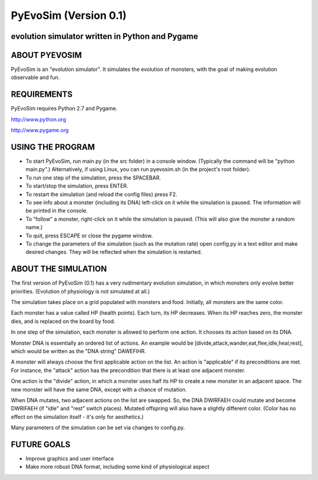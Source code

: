 ======================
PyEvoSim (Version 0.1)
======================
evolution simulator written in Python and Pygame
------------------------------------------------

ABOUT PYEVOSIM
--------------
PyEvoSim is an "evolution simulator". It simulates the evolution of monsters, with the goal of making evolution observable and fun.


REQUIREMENTS
------------
PyEvoSim requires Python 2.7 and Pygame.

http://www.python.org

http://www.pygame.org


USING THE PROGRAM
-----------------
- To start PyEvoSim, run main.py (in the src folder) in a console window. (Typically the command will be "python main.py".) Alternatively, if using Linux, you can run pyevosim.sh (in the project's root folder).

- To run one step of the simulation, press the SPACEBAR.

- To start/stop the simulation, press ENTER.

- To restart the simulation (and reload the config files) press F2.

- To see info about a monster (including its DNA) left-click on it while the simulation is paused. The information will be printed in the console.

- To "follow" a monster, right-click on it while the simulation is paused. (This will also give the monster a random name.)

- To quit, press ESCAPE or close the pygame window.

- To change the parameters of the simulation (such as the mutation rate) open config.py in a text editor and make desired changes. They will be reflected when the simulation is restarted.


ABOUT THE SIMULATION
--------------------
The first version of PyEvoSim (0.1) has a very rudimentary evolution simulation, in which monsters only evolve better priorities. (Evolution of physiology is not simulated at all.)

The simulation takes place on a grid populated with monsters and food. Initially, all monsters are the same color.

Each monster has a value called HP (health points). Each turn, its HP decreases. When its HP reaches zero, the monster dies, and is replaced on the board by food.

In one step of the simulation, each monster is allowed to perform one action. It chooses its action based on its DNA.

Monster DNA is essentially an ordered list of actions. An example would be [divide,attack,wander,eat,flee,idle,heal,rest], which would be written as the "DNA string" DAWEFIHR.

A monster will always choose the first applicable action on the list. An action is "applicable" if its preconditions are met. For instance, the "attack" action has the precondition that there is at least one adjacent monster.

One action is the "divide" action, in which a monster uses half its HP to create a new monster in an adjacent space. The new monster will have the same DNA, except with a chance of mutation.

When DNA mutates, two adjacent actions on the list are swapped. So, the DNA DWIRFAEH could mutate and become DWRIFAEH (if "idle" and "rest" switch places). Mutated offspring will also have a slightly different color. (Color has no effect on the simulation itself - it's only for aesthetics.)

Many parameters of the simulation can be set via changes to config.py.


FUTURE GOALS
------------
- Improve graphics and user interface

- Make more robust DNA format, including some kind of physiological aspect


